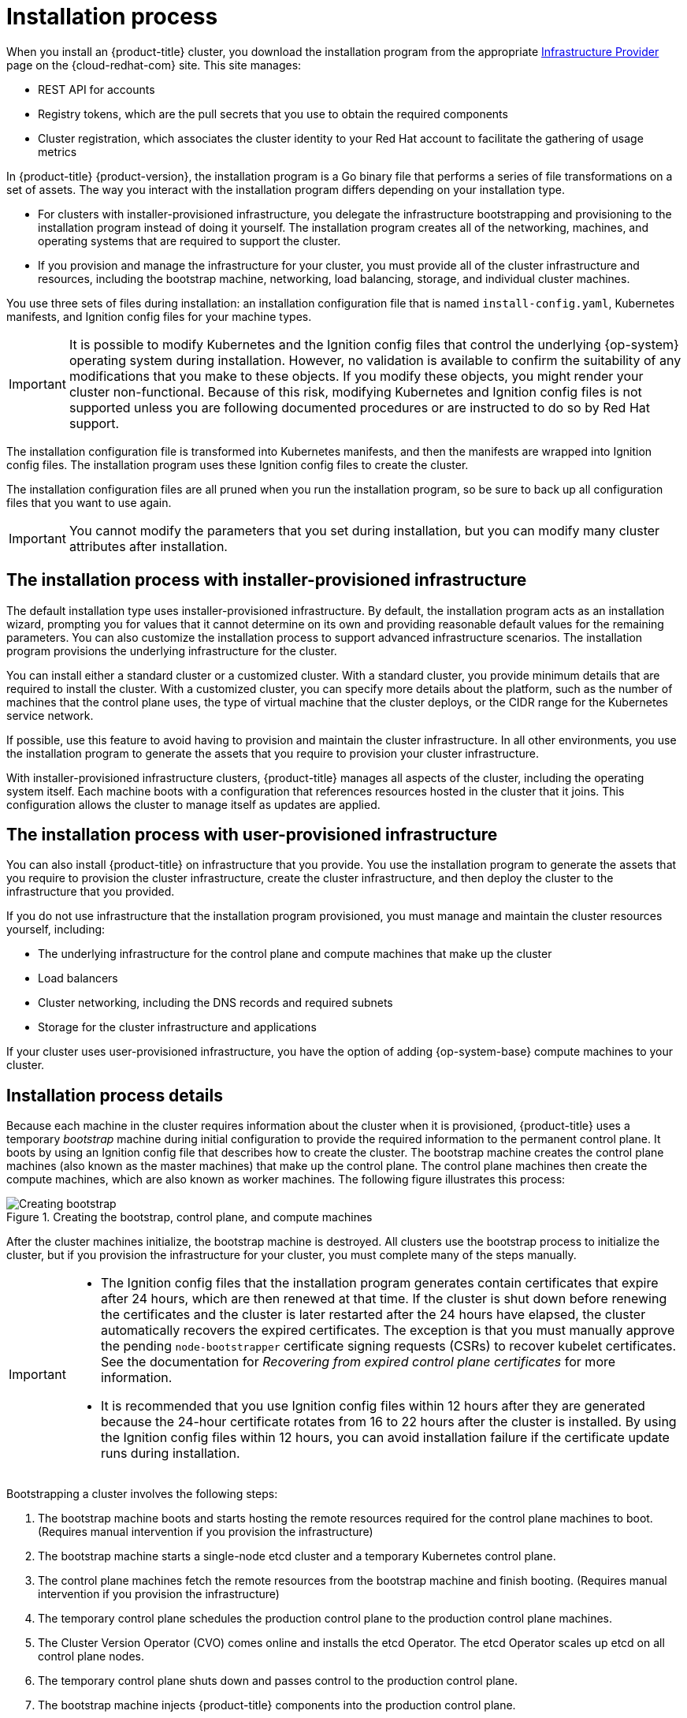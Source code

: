 // Module included in the following assemblies:
//
// * installing/index.adoc
// * architecture/architecture-installation.adoc

[id="installation-process_{context}"]
= Installation process

When you install an {product-title} cluster, you download the installation program from
ifndef::openshift-origin[]
the appropriate link:https://console.redhat.com/openshift/install[Infrastructure Provider] page on the {cloud-redhat-com} site. This site manages:

* REST API for accounts
* Registry tokens, which are the pull secrets that you use to obtain the required components
* Cluster registration, which associates the cluster identity to your Red Hat account to facilitate the gathering of usage metrics
endif::[]
ifdef::openshift-origin[]
https://github.com/openshift/okd/releases.
endif::[]

In {product-title} {product-version}, the installation program is a Go binary file that performs a series of file transformations on a set of assets. The way you interact with the installation program differs depending on your installation type.

* For clusters with installer-provisioned infrastructure, you delegate the infrastructure bootstrapping and provisioning to the installation program instead of doing it yourself. The installation program creates all of the networking, machines, and operating systems that are required to support the cluster.

* If you provision and manage the infrastructure for your cluster, you must provide all of the cluster infrastructure and resources, including the bootstrap machine, networking, load balancing, storage, and individual cluster machines.

You use three sets of files during installation: an installation configuration file that is named `install-config.yaml`, Kubernetes manifests, and Ignition config files for your machine types.

[IMPORTANT]
====
It is possible to modify Kubernetes and the Ignition config files that control the underlying {op-system} operating system during installation. However, no validation is available to confirm the suitability of any modifications that you make to these objects. If you modify these objects, you might render your cluster non-functional. Because of this risk, modifying Kubernetes and Ignition config files is not supported unless you are following documented procedures or are instructed to do so by Red Hat support.
====

The installation configuration file is transformed into Kubernetes manifests, and then the manifests are wrapped into Ignition config files. The installation program uses these Ignition config files to create the cluster.

The installation configuration files are all pruned when you run the installation program, so be sure to back up all configuration files that you want to use again.

[IMPORTANT]
====
You cannot modify the parameters that you set during installation, but you can modify many cluster attributes after installation.
====

[discrete]
== The installation process with installer-provisioned infrastructure

The default installation type uses installer-provisioned infrastructure. By default, the installation program acts as an installation wizard, prompting you for values that it cannot determine on its own and providing reasonable default values for the remaining parameters. You can also customize the installation process to support advanced infrastructure scenarios. The installation program provisions the underlying infrastructure for the cluster.

You can install either a standard cluster or a customized cluster. With a standard cluster, you provide minimum details that are required to install the cluster. With a customized cluster, you can specify more details about the platform, such as the number of machines that the control plane uses, the type of virtual machine that the cluster deploys, or the CIDR range for the Kubernetes service network.

If possible, use this feature to avoid having to provision and maintain the cluster infrastructure. In all other environments, you use the installation program to generate the assets that you require to provision your cluster infrastructure.

With installer-provisioned infrastructure clusters, {product-title} manages all aspects of the cluster, including the operating system itself. Each machine boots with a configuration that references resources hosted in the cluster that it joins. This configuration allows the cluster to manage itself as updates are applied.

[discrete]
== The installation process with user-provisioned infrastructure

You can also install {product-title} on infrastructure that you provide. You use the installation program to generate the assets that you require to provision the cluster infrastructure, create the cluster infrastructure, and then deploy the cluster to the infrastructure that you provided.

If you do not use infrastructure that the installation program provisioned, you must manage and maintain the cluster resources yourself, including:

* The underlying infrastructure for the control plane and compute machines that make up the cluster
* Load balancers
* Cluster networking, including the DNS records and required subnets
* Storage for the cluster infrastructure and applications

If your cluster uses user-provisioned infrastructure, you have the option of adding {op-system-base} compute machines to your cluster.

[discrete]
== Installation process details

Because each machine in the cluster requires information about the cluster when it is provisioned, {product-title} uses a temporary _bootstrap_ machine during initial configuration to provide the required information to the permanent control plane. It boots by using an Ignition config file that describes how to create the cluster. The bootstrap machine creates the control plane machines (also known as the master machines) that make up the control plane. The control plane machines then create the compute machines, which are also known as worker machines. The following figure illustrates this process:

ifndef::openshift-origin[]
.Creating the bootstrap, control plane, and compute machines
image::create-nodes.png[Creating bootstrap, control plane, and compute machines]
endif::openshift-origin[]
ifdef::openshift-origin[]
.Creating the bootstrap, control plane, and compute machines
image::150_OpenShift_VMware_on_AWS_1021_installer_FCOS.png[Creating bootstrap, control plane, and compute machines]
endif::openshift-origin[]

After the cluster machines initialize, the bootstrap machine is destroyed. All clusters use the bootstrap process to initialize the cluster, but if you provision the infrastructure for your cluster, you must complete many of the steps manually.

[IMPORTANT]
====
* The Ignition config files that the installation program generates contain certificates that expire after 24 hours, which are then renewed at that time. If the cluster is shut down before renewing the certificates and the cluster is later restarted after the 24 hours have elapsed, the cluster automatically recovers the expired certificates. The exception is that you must manually approve the pending `node-bootstrapper` certificate signing requests (CSRs) to recover kubelet certificates. See the documentation for _Recovering from expired control plane certificates_ for more information.

* It is recommended that you use Ignition config files within 12 hours after they are generated because the 24-hour certificate rotates from 16 to 22 hours after the cluster is installed. By using the Ignition config files within 12 hours, you can avoid installation failure if the certificate update runs during installation.
====

Bootstrapping a cluster involves the following steps:

. The bootstrap machine boots and starts hosting the remote resources required for the control plane machines to boot. (Requires manual intervention if you provision the infrastructure)
. The bootstrap machine starts a single-node etcd cluster and a temporary Kubernetes control plane.
. The control plane machines fetch the remote resources from the bootstrap machine and finish booting. (Requires manual intervention if you provision the infrastructure)
. The temporary control plane schedules the production control plane to the production control plane machines.
. The Cluster Version Operator (CVO) comes online and installs the etcd Operator. The etcd Operator scales up etcd on all control plane nodes.
. The temporary control plane shuts down and passes control to the production control plane.
. The bootstrap machine injects {product-title} components into the production control plane.
. The installation program shuts down the bootstrap machine. (Requires manual intervention if you provision the infrastructure)
. The control plane sets up the compute nodes.
. The control plane installs additional services in the form of a set of Operators.

The result of this bootstrapping process is a fully running {product-title} cluster. The cluster then downloads and configures remaining components needed for the day-to-day operation, including the creation of compute machines in supported environments.
